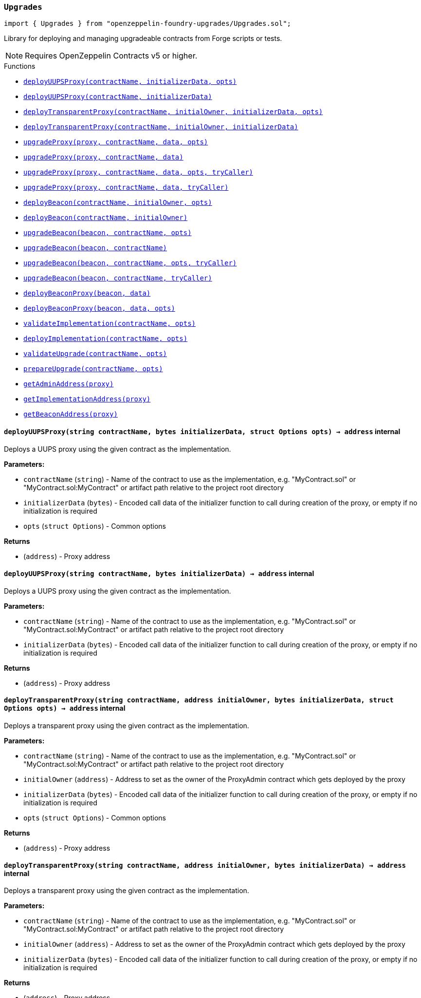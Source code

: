 :github-icon: pass:[<svg class="icon"><use href="#github-icon"/></svg>]
:xref-Upgrades-Upgrades-deployUUPSProxy-string-bytes-struct-Options-: xref:Upgrades.adoc#Upgrades-Upgrades-deployUUPSProxy-string-bytes-struct-Options-
:xref-Upgrades-Upgrades-deployUUPSProxy-string-bytes-: xref:Upgrades.adoc#Upgrades-Upgrades-deployUUPSProxy-string-bytes-
:xref-Upgrades-Upgrades-deployTransparentProxy-string-address-bytes-struct-Options-: xref:Upgrades.adoc#Upgrades-Upgrades-deployTransparentProxy-string-address-bytes-struct-Options-
:xref-Upgrades-Upgrades-deployTransparentProxy-string-address-bytes-: xref:Upgrades.adoc#Upgrades-Upgrades-deployTransparentProxy-string-address-bytes-
:xref-Upgrades-Upgrades-upgradeProxy-address-string-bytes-struct-Options-: xref:Upgrades.adoc#Upgrades-Upgrades-upgradeProxy-address-string-bytes-struct-Options-
:xref-Upgrades-Upgrades-upgradeProxy-address-string-bytes-: xref:Upgrades.adoc#Upgrades-Upgrades-upgradeProxy-address-string-bytes-
:xref-Upgrades-Upgrades-upgradeProxy-address-string-bytes-struct-Options-address-: xref:Upgrades.adoc#Upgrades-Upgrades-upgradeProxy-address-string-bytes-struct-Options-address-
:xref-Upgrades-Upgrades-upgradeProxy-address-string-bytes-address-: xref:Upgrades.adoc#Upgrades-Upgrades-upgradeProxy-address-string-bytes-address-
:xref-Upgrades-Upgrades-deployBeacon-string-address-struct-Options-: xref:Upgrades.adoc#Upgrades-Upgrades-deployBeacon-string-address-struct-Options-
:xref-Upgrades-Upgrades-deployBeacon-string-address-: xref:Upgrades.adoc#Upgrades-Upgrades-deployBeacon-string-address-
:xref-Upgrades-Upgrades-upgradeBeacon-address-string-struct-Options-: xref:Upgrades.adoc#Upgrades-Upgrades-upgradeBeacon-address-string-struct-Options-
:xref-Upgrades-Upgrades-upgradeBeacon-address-string-: xref:Upgrades.adoc#Upgrades-Upgrades-upgradeBeacon-address-string-
:xref-Upgrades-Upgrades-upgradeBeacon-address-string-struct-Options-address-: xref:Upgrades.adoc#Upgrades-Upgrades-upgradeBeacon-address-string-struct-Options-address-
:xref-Upgrades-Upgrades-upgradeBeacon-address-string-address-: xref:Upgrades.adoc#Upgrades-Upgrades-upgradeBeacon-address-string-address-
:xref-Upgrades-Upgrades-deployBeaconProxy-address-bytes-: xref:Upgrades.adoc#Upgrades-Upgrades-deployBeaconProxy-address-bytes-
:xref-Upgrades-Upgrades-deployBeaconProxy-address-bytes-struct-Options-: xref:Upgrades.adoc#Upgrades-Upgrades-deployBeaconProxy-address-bytes-struct-Options-
:xref-Upgrades-Upgrades-validateImplementation-string-struct-Options-: xref:Upgrades.adoc#Upgrades-Upgrades-validateImplementation-string-struct-Options-
:xref-Upgrades-Upgrades-deployImplementation-string-struct-Options-: xref:Upgrades.adoc#Upgrades-Upgrades-deployImplementation-string-struct-Options-
:xref-Upgrades-Upgrades-validateUpgrade-string-struct-Options-: xref:Upgrades.adoc#Upgrades-Upgrades-validateUpgrade-string-struct-Options-
:xref-Upgrades-Upgrades-prepareUpgrade-string-struct-Options-: xref:Upgrades.adoc#Upgrades-Upgrades-prepareUpgrade-string-struct-Options-
:xref-Upgrades-Upgrades-getAdminAddress-address-: xref:Upgrades.adoc#Upgrades-Upgrades-getAdminAddress-address-
:xref-Upgrades-Upgrades-getImplementationAddress-address-: xref:Upgrades.adoc#Upgrades-Upgrades-getImplementationAddress-address-
:xref-Upgrades-Upgrades-getBeaconAddress-address-: xref:Upgrades.adoc#Upgrades-Upgrades-getBeaconAddress-address-
:xref-Upgrades-UnsafeUpgrades-deployUUPSProxy-address-bytes-: xref:Upgrades.adoc#Upgrades-UnsafeUpgrades-deployUUPSProxy-address-bytes-
:xref-Upgrades-UnsafeUpgrades-deployTransparentProxy-address-address-bytes-: xref:Upgrades.adoc#Upgrades-UnsafeUpgrades-deployTransparentProxy-address-address-bytes-
:xref-Upgrades-UnsafeUpgrades-upgradeProxy-address-address-bytes-: xref:Upgrades.adoc#Upgrades-UnsafeUpgrades-upgradeProxy-address-address-bytes-
:xref-Upgrades-UnsafeUpgrades-upgradeProxy-address-address-bytes-address-: xref:Upgrades.adoc#Upgrades-UnsafeUpgrades-upgradeProxy-address-address-bytes-address-
:xref-Upgrades-UnsafeUpgrades-deployBeacon-address-address-: xref:Upgrades.adoc#Upgrades-UnsafeUpgrades-deployBeacon-address-address-
:xref-Upgrades-UnsafeUpgrades-upgradeBeacon-address-address-: xref:Upgrades.adoc#Upgrades-UnsafeUpgrades-upgradeBeacon-address-address-
:xref-Upgrades-UnsafeUpgrades-upgradeBeacon-address-address-address-: xref:Upgrades.adoc#Upgrades-UnsafeUpgrades-upgradeBeacon-address-address-address-
:xref-Upgrades-UnsafeUpgrades-deployBeaconProxy-address-bytes-: xref:Upgrades.adoc#Upgrades-UnsafeUpgrades-deployBeaconProxy-address-bytes-
:xref-Upgrades-UnsafeUpgrades-getAdminAddress-address-: xref:Upgrades.adoc#Upgrades-UnsafeUpgrades-getAdminAddress-address-
:xref-Upgrades-UnsafeUpgrades-getImplementationAddress-address-: xref:Upgrades.adoc#Upgrades-UnsafeUpgrades-getImplementationAddress-address-
:xref-Upgrades-UnsafeUpgrades-getBeaconAddress-address-: xref:Upgrades.adoc#Upgrades-UnsafeUpgrades-getBeaconAddress-address-
:deployUUPSProxy: pass:normal[xref:#Upgrades-Upgrades-deployUUPSProxy-string-bytes-struct-Options-[`++deployUUPSProxy++`]]
:deployUUPSProxy: pass:normal[xref:#Upgrades-Upgrades-deployUUPSProxy-string-bytes-[`++deployUUPSProxy++`]]
:deployTransparentProxy: pass:normal[xref:#Upgrades-Upgrades-deployTransparentProxy-string-address-bytes-struct-Options-[`++deployTransparentProxy++`]]
:deployTransparentProxy: pass:normal[xref:#Upgrades-Upgrades-deployTransparentProxy-string-address-bytes-[`++deployTransparentProxy++`]]
:upgradeProxy: pass:normal[xref:#Upgrades-Upgrades-upgradeProxy-address-string-bytes-struct-Options-[`++upgradeProxy++`]]
:upgradeProxy: pass:normal[xref:#Upgrades-Upgrades-upgradeProxy-address-string-bytes-[`++upgradeProxy++`]]
:upgradeProxy: pass:normal[xref:#Upgrades-Upgrades-upgradeProxy-address-string-bytes-struct-Options-address-[`++upgradeProxy++`]]
:upgradeProxy: pass:normal[xref:#Upgrades-Upgrades-upgradeProxy-address-string-bytes-address-[`++upgradeProxy++`]]
:deployBeacon: pass:normal[xref:#Upgrades-Upgrades-deployBeacon-string-address-struct-Options-[`++deployBeacon++`]]
:deployBeacon: pass:normal[xref:#Upgrades-Upgrades-deployBeacon-string-address-[`++deployBeacon++`]]
:upgradeBeacon: pass:normal[xref:#Upgrades-Upgrades-upgradeBeacon-address-string-struct-Options-[`++upgradeBeacon++`]]
:upgradeBeacon: pass:normal[xref:#Upgrades-Upgrades-upgradeBeacon-address-string-[`++upgradeBeacon++`]]
:upgradeBeacon: pass:normal[xref:#Upgrades-Upgrades-upgradeBeacon-address-string-struct-Options-address-[`++upgradeBeacon++`]]
:upgradeBeacon: pass:normal[xref:#Upgrades-Upgrades-upgradeBeacon-address-string-address-[`++upgradeBeacon++`]]
:deployBeaconProxy: pass:normal[xref:#Upgrades-Upgrades-deployBeaconProxy-address-bytes-[`++deployBeaconProxy++`]]
:deployBeaconProxy: pass:normal[xref:#Upgrades-Upgrades-deployBeaconProxy-address-bytes-struct-Options-[`++deployBeaconProxy++`]]
:validateImplementation: pass:normal[xref:#Upgrades-Upgrades-validateImplementation-string-struct-Options-[`++validateImplementation++`]]
:deployImplementation: pass:normal[xref:#Upgrades-Upgrades-deployImplementation-string-struct-Options-[`++deployImplementation++`]]
:validateUpgrade: pass:normal[xref:#Upgrades-Upgrades-validateUpgrade-string-struct-Options-[`++validateUpgrade++`]]
:prepareUpgrade: pass:normal[xref:#Upgrades-Upgrades-prepareUpgrade-string-struct-Options-[`++prepareUpgrade++`]]
:getAdminAddress: pass:normal[xref:#Upgrades-Upgrades-getAdminAddress-address-[`++getAdminAddress++`]]
:getImplementationAddress: pass:normal[xref:#Upgrades-Upgrades-getImplementationAddress-address-[`++getImplementationAddress++`]]
:getBeaconAddress: pass:normal[xref:#Upgrades-Upgrades-getBeaconAddress-address-[`++getBeaconAddress++`]]

[.contract]
[[Upgrades-Upgrades]]
=== `++Upgrades++` link:https://github.com/OpenZeppelin/openzeppelin-foundry-upgrades/blob/main/src/Upgrades.sol[{github-icon},role=heading-link]

[.hljs-theme-light.nopadding]
```solidity
import { Upgrades } from "openzeppelin-foundry-upgrades/Upgrades.sol";
```

Library for deploying and managing upgradeable contracts from Forge scripts or tests.

NOTE: Requires OpenZeppelin Contracts v5 or higher.

[.contract-index]
.Functions
--
* {xref-Upgrades-Upgrades-deployUUPSProxy-string-bytes-struct-Options-}[`++deployUUPSProxy(contractName, initializerData, opts)++`]
* {xref-Upgrades-Upgrades-deployUUPSProxy-string-bytes-}[`++deployUUPSProxy(contractName, initializerData)++`]
* {xref-Upgrades-Upgrades-deployTransparentProxy-string-address-bytes-struct-Options-}[`++deployTransparentProxy(contractName, initialOwner, initializerData, opts)++`]
* {xref-Upgrades-Upgrades-deployTransparentProxy-string-address-bytes-}[`++deployTransparentProxy(contractName, initialOwner, initializerData)++`]
* {xref-Upgrades-Upgrades-upgradeProxy-address-string-bytes-struct-Options-}[`++upgradeProxy(proxy, contractName, data, opts)++`]
* {xref-Upgrades-Upgrades-upgradeProxy-address-string-bytes-}[`++upgradeProxy(proxy, contractName, data)++`]
* {xref-Upgrades-Upgrades-upgradeProxy-address-string-bytes-struct-Options-address-}[`++upgradeProxy(proxy, contractName, data, opts, tryCaller)++`]
* {xref-Upgrades-Upgrades-upgradeProxy-address-string-bytes-address-}[`++upgradeProxy(proxy, contractName, data, tryCaller)++`]
* {xref-Upgrades-Upgrades-deployBeacon-string-address-struct-Options-}[`++deployBeacon(contractName, initialOwner, opts)++`]
* {xref-Upgrades-Upgrades-deployBeacon-string-address-}[`++deployBeacon(contractName, initialOwner)++`]
* {xref-Upgrades-Upgrades-upgradeBeacon-address-string-struct-Options-}[`++upgradeBeacon(beacon, contractName, opts)++`]
* {xref-Upgrades-Upgrades-upgradeBeacon-address-string-}[`++upgradeBeacon(beacon, contractName)++`]
* {xref-Upgrades-Upgrades-upgradeBeacon-address-string-struct-Options-address-}[`++upgradeBeacon(beacon, contractName, opts, tryCaller)++`]
* {xref-Upgrades-Upgrades-upgradeBeacon-address-string-address-}[`++upgradeBeacon(beacon, contractName, tryCaller)++`]
* {xref-Upgrades-Upgrades-deployBeaconProxy-address-bytes-}[`++deployBeaconProxy(beacon, data)++`]
* {xref-Upgrades-Upgrades-deployBeaconProxy-address-bytes-struct-Options-}[`++deployBeaconProxy(beacon, data, opts)++`]
* {xref-Upgrades-Upgrades-validateImplementation-string-struct-Options-}[`++validateImplementation(contractName, opts)++`]
* {xref-Upgrades-Upgrades-deployImplementation-string-struct-Options-}[`++deployImplementation(contractName, opts)++`]
* {xref-Upgrades-Upgrades-validateUpgrade-string-struct-Options-}[`++validateUpgrade(contractName, opts)++`]
* {xref-Upgrades-Upgrades-prepareUpgrade-string-struct-Options-}[`++prepareUpgrade(contractName, opts)++`]
* {xref-Upgrades-Upgrades-getAdminAddress-address-}[`++getAdminAddress(proxy)++`]
* {xref-Upgrades-Upgrades-getImplementationAddress-address-}[`++getImplementationAddress(proxy)++`]
* {xref-Upgrades-Upgrades-getBeaconAddress-address-}[`++getBeaconAddress(proxy)++`]

--

[.contract-item]
[[Upgrades-Upgrades-deployUUPSProxy-string-bytes-struct-Options-]]
==== `[.contract-item-name]#++deployUUPSProxy++#++(string contractName, bytes initializerData, struct Options opts) → address++` [.item-kind]#internal#

Deploys a UUPS proxy using the given contract as the implementation.

*Parameters:*

* `contractName` (`string`) - Name of the contract to use as the implementation, e.g. "MyContract.sol" or "MyContract.sol:MyContract" or artifact path relative to the project root directory
* `initializerData` (`bytes`) - Encoded call data of the initializer function to call during creation of the proxy, or empty if no initialization is required
* `opts` (`struct Options`) - Common options

*Returns*

* (`address`) - Proxy address

[.contract-item]
[[Upgrades-Upgrades-deployUUPSProxy-string-bytes-]]
==== `[.contract-item-name]#++deployUUPSProxy++#++(string contractName, bytes initializerData) → address++` [.item-kind]#internal#

Deploys a UUPS proxy using the given contract as the implementation.

*Parameters:*

* `contractName` (`string`) - Name of the contract to use as the implementation, e.g. "MyContract.sol" or "MyContract.sol:MyContract" or artifact path relative to the project root directory
* `initializerData` (`bytes`) - Encoded call data of the initializer function to call during creation of the proxy, or empty if no initialization is required

*Returns*

* (`address`) - Proxy address

[.contract-item]
[[Upgrades-Upgrades-deployTransparentProxy-string-address-bytes-struct-Options-]]
==== `[.contract-item-name]#++deployTransparentProxy++#++(string contractName, address initialOwner, bytes initializerData, struct Options opts) → address++` [.item-kind]#internal#

Deploys a transparent proxy using the given contract as the implementation.

*Parameters:*

* `contractName` (`string`) - Name of the contract to use as the implementation, e.g. "MyContract.sol" or "MyContract.sol:MyContract" or artifact path relative to the project root directory
* `initialOwner` (`address`) - Address to set as the owner of the ProxyAdmin contract which gets deployed by the proxy
* `initializerData` (`bytes`) - Encoded call data of the initializer function to call during creation of the proxy, or empty if no initialization is required
* `opts` (`struct Options`) - Common options

*Returns*

* (`address`) - Proxy address

[.contract-item]
[[Upgrades-Upgrades-deployTransparentProxy-string-address-bytes-]]
==== `[.contract-item-name]#++deployTransparentProxy++#++(string contractName, address initialOwner, bytes initializerData) → address++` [.item-kind]#internal#

Deploys a transparent proxy using the given contract as the implementation.

*Parameters:*

* `contractName` (`string`) - Name of the contract to use as the implementation, e.g. "MyContract.sol" or "MyContract.sol:MyContract" or artifact path relative to the project root directory
* `initialOwner` (`address`) - Address to set as the owner of the ProxyAdmin contract which gets deployed by the proxy
* `initializerData` (`bytes`) - Encoded call data of the initializer function to call during creation of the proxy, or empty if no initialization is required

*Returns*

* (`address`) - Proxy address

[.contract-item]
[[Upgrades-Upgrades-upgradeProxy-address-string-bytes-struct-Options-]]
==== `[.contract-item-name]#++upgradeProxy++#++(address proxy, string contractName, bytes data, struct Options opts)++` [.item-kind]#internal#

Upgrades a proxy to a new implementation contract. Only supported for UUPS or transparent proxies.

Requires that either the `referenceContract` option is set, or the new implementation contract has a `@custom:oz-upgrades-from <reference>` annotation.

*Parameters:*

* `proxy` (`address`) - Address of the proxy to upgrade
* `contractName` (`string`) - Name of the new implementation contract to upgrade to, e.g. "MyContract.sol" or "MyContract.sol:MyContract" or artifact path relative to the project root directory
* `data` (`bytes`) - Encoded call data of an arbitrary function to call during the upgrade process, or empty if no function needs to be called during the upgrade
* `opts` (`struct Options`) - Common options

[.contract-item]
[[Upgrades-Upgrades-upgradeProxy-address-string-bytes-]]
==== `[.contract-item-name]#++upgradeProxy++#++(address proxy, string contractName, bytes data)++` [.item-kind]#internal#

Upgrades a proxy to a new implementation contract. Only supported for UUPS or transparent proxies.

Requires that either the `referenceContract` option is set, or the new implementation contract has a `@custom:oz-upgrades-from <reference>` annotation.

*Parameters:*

* `proxy` (`address`) - Address of the proxy to upgrade
* `contractName` (`string`) - Name of the new implementation contract to upgrade to, e.g. "MyContract.sol" or "MyContract.sol:MyContract" or artifact path relative to the project root directory
* `data` (`bytes`) - Encoded call data of an arbitrary function to call during the upgrade process, or empty if no function needs to be called during the upgrade

[.contract-item]
[[Upgrades-Upgrades-upgradeProxy-address-string-bytes-struct-Options-address-]]
==== `[.contract-item-name]#++upgradeProxy++#++(address proxy, string contractName, bytes data, struct Options opts, address tryCaller)++` [.item-kind]#internal#

NOTE: For tests only. If broadcasting in scripts, use the `--sender <ADDRESS>` option with `forge script` instead.

Upgrades a proxy to a new implementation contract. Only supported for UUPS or transparent proxies.

Requires that either the `referenceContract` option is set, or the new implementation contract has a `@custom:oz-upgrades-from <reference>` annotation.

This function provides an additional `tryCaller` parameter to test an upgrade using a specific caller address.
Use this if you encounter `OwnableUnauthorizedAccount` errors in your tests.

*Parameters:*

* `proxy` (`address`) - Address of the proxy to upgrade
* `contractName` (`string`) - Name of the new implementation contract to upgrade to, e.g. "MyContract.sol" or "MyContract.sol:MyContract" or artifact path relative to the project root directory
* `data` (`bytes`) - Encoded call data of an arbitrary function to call during the upgrade process, or empty if no function needs to be called during the upgrade
* `opts` (`struct Options`) - Common options
* `tryCaller` (`address`) - Address to use as the caller of the upgrade function. This should be the address that owns the proxy or its ProxyAdmin.

[.contract-item]
[[Upgrades-Upgrades-upgradeProxy-address-string-bytes-address-]]
==== `[.contract-item-name]#++upgradeProxy++#++(address proxy, string contractName, bytes data, address tryCaller)++` [.item-kind]#internal#

NOTE: For tests only. If broadcasting in scripts, use the `--sender <ADDRESS>` option with `forge script` instead.

Upgrades a proxy to a new implementation contract. Only supported for UUPS or transparent proxies.

Requires that either the `referenceContract` option is set, or the new implementation contract has a `@custom:oz-upgrades-from <reference>` annotation.

This function provides an additional `tryCaller` parameter to test an upgrade using a specific caller address.
Use this if you encounter `OwnableUnauthorizedAccount` errors in your tests.

*Parameters:*

* `proxy` (`address`) - Address of the proxy to upgrade
* `contractName` (`string`) - Name of the new implementation contract to upgrade to, e.g. "MyContract.sol" or "MyContract.sol:MyContract" or artifact path relative to the project root directory
* `data` (`bytes`) - Encoded call data of an arbitrary function to call during the upgrade process, or empty if no function needs to be called during the upgrade
* `tryCaller` (`address`) - Address to use as the caller of the upgrade function. This should be the address that owns the proxy or its ProxyAdmin.

[.contract-item]
[[Upgrades-Upgrades-deployBeacon-string-address-struct-Options-]]
==== `[.contract-item-name]#++deployBeacon++#++(string contractName, address initialOwner, struct Options opts) → address++` [.item-kind]#internal#

Deploys an upgradeable beacon using the given contract as the implementation.

*Parameters:*

* `contractName` (`string`) - Name of the contract to use as the implementation, e.g. "MyContract.sol" or "MyContract.sol:MyContract" or artifact path relative to the project root directory
* `initialOwner` (`address`) - Address to set as the owner of the UpgradeableBeacon contract which gets deployed
* `opts` (`struct Options`) - Common options

*Returns*

* (`address`) - Beacon address

[.contract-item]
[[Upgrades-Upgrades-deployBeacon-string-address-]]
==== `[.contract-item-name]#++deployBeacon++#++(string contractName, address initialOwner) → address++` [.item-kind]#internal#

Deploys an upgradeable beacon using the given contract as the implementation.

*Parameters:*

* `contractName` (`string`) - Name of the contract to use as the implementation, e.g. "MyContract.sol" or "MyContract.sol:MyContract" or artifact path relative to the project root directory
* `initialOwner` (`address`) - Address to set as the owner of the UpgradeableBeacon contract which gets deployed

*Returns*

* (`address`) - Beacon address

[.contract-item]
[[Upgrades-Upgrades-upgradeBeacon-address-string-struct-Options-]]
==== `[.contract-item-name]#++upgradeBeacon++#++(address beacon, string contractName, struct Options opts)++` [.item-kind]#internal#

Upgrades a beacon to a new implementation contract.

Requires that either the `referenceContract` option is set, or the new implementation contract has a `@custom:oz-upgrades-from <reference>` annotation.

*Parameters:*

* `beacon` (`address`) - Address of the beacon to upgrade
* `contractName` (`string`) - Name of the new implementation contract to upgrade to, e.g. "MyContract.sol" or "MyContract.sol:MyContract" or artifact path relative to the project root directory
* `opts` (`struct Options`) - Common options

[.contract-item]
[[Upgrades-Upgrades-upgradeBeacon-address-string-]]
==== `[.contract-item-name]#++upgradeBeacon++#++(address beacon, string contractName)++` [.item-kind]#internal#

Upgrades a beacon to a new implementation contract.

Requires that either the `referenceContract` option is set, or the new implementation contract has a `@custom:oz-upgrades-from <reference>` annotation.

*Parameters:*

* `beacon` (`address`) - Address of the beacon to upgrade
* `contractName` (`string`) - Name of the new implementation contract to upgrade to, e.g. "MyContract.sol" or "MyContract.sol:MyContract" or artifact path relative to the project root directory

[.contract-item]
[[Upgrades-Upgrades-upgradeBeacon-address-string-struct-Options-address-]]
==== `[.contract-item-name]#++upgradeBeacon++#++(address beacon, string contractName, struct Options opts, address tryCaller)++` [.item-kind]#internal#

NOTE: For tests only. If broadcasting in scripts, use the `--sender <ADDRESS>` option with `forge script` instead.

Upgrades a beacon to a new implementation contract.

Requires that either the `referenceContract` option is set, or the new implementation contract has a `@custom:oz-upgrades-from <reference>` annotation.

This function provides an additional `tryCaller` parameter to test an upgrade using a specific caller address.
Use this if you encounter `OwnableUnauthorizedAccount` errors in your tests.

*Parameters:*

* `beacon` (`address`) - Address of the beacon to upgrade
* `contractName` (`string`) - Name of the new implementation contract to upgrade to, e.g. "MyContract.sol" or "MyContract.sol:MyContract" or artifact path relative to the project root directory
* `opts` (`struct Options`) - Common options
* `tryCaller` (`address`) - Address to use as the caller of the upgrade function. This should be the address that owns the beacon.

[.contract-item]
[[Upgrades-Upgrades-upgradeBeacon-address-string-address-]]
==== `[.contract-item-name]#++upgradeBeacon++#++(address beacon, string contractName, address tryCaller)++` [.item-kind]#internal#

NOTE: For tests only. If broadcasting in scripts, use the `--sender <ADDRESS>` option with `forge script` instead.

Upgrades a beacon to a new implementation contract.

Requires that either the `referenceContract` option is set, or the new implementation contract has a `@custom:oz-upgrades-from <reference>` annotation.

This function provides an additional `tryCaller` parameter to test an upgrade using a specific caller address.
Use this if you encounter `OwnableUnauthorizedAccount` errors in your tests.

*Parameters:*

* `beacon` (`address`) - Address of the beacon to upgrade
* `contractName` (`string`) - Name of the new implementation contract to upgrade to, e.g. "MyContract.sol" or "MyContract.sol:MyContract" or artifact path relative to the project root directory
* `tryCaller` (`address`) - Address to use as the caller of the upgrade function. This should be the address that owns the beacon.

[.contract-item]
[[Upgrades-Upgrades-deployBeaconProxy-address-bytes-]]
==== `[.contract-item-name]#++deployBeaconProxy++#++(address beacon, bytes data) → address++` [.item-kind]#internal#

Deploys a beacon proxy using the given beacon and call data.

*Parameters:*

* `beacon` (`address`) - Address of the beacon to use
* `data` (`bytes`) - Encoded call data of the initializer function to call during creation of the proxy, or empty if no initialization is required

*Returns*

* (`address`) - Proxy address

[.contract-item]
[[Upgrades-Upgrades-deployBeaconProxy-address-bytes-struct-Options-]]
==== `[.contract-item-name]#++deployBeaconProxy++#++(address beacon, bytes data, struct Options opts) → address++` [.item-kind]#internal#

Deploys a beacon proxy using the given beacon and call data.

*Parameters:*

* `beacon` (`address`) - Address of the beacon to use
* `data` (`bytes`) - Encoded call data of the initializer function to call during creation of the proxy, or empty if no initialization is required
* `opts` (`struct Options`) - Common options

*Returns*

* (`address`) - Proxy address

[.contract-item]
[[Upgrades-Upgrades-validateImplementation-string-struct-Options-]]
==== `[.contract-item-name]#++validateImplementation++#++(string contractName, struct Options opts)++` [.item-kind]#internal#

Validates an implementation contract, but does not deploy it.

*Parameters:*

* `contractName` (`string`) - Name of the contract to validate, e.g. "MyContract.sol" or "MyContract.sol:MyContract" or artifact path relative to the project root directory
* `opts` (`struct Options`) - Common options

[.contract-item]
[[Upgrades-Upgrades-deployImplementation-string-struct-Options-]]
==== `[.contract-item-name]#++deployImplementation++#++(string contractName, struct Options opts) → address++` [.item-kind]#internal#

Validates and deploys an implementation contract, and returns its address.

*Parameters:*

* `contractName` (`string`) - Name of the contract to deploy, e.g. "MyContract.sol" or "MyContract.sol:MyContract" or artifact path relative to the project root directory
* `opts` (`struct Options`) - Common options

*Returns*

* (`address`) - Address of the implementation contract

[.contract-item]
[[Upgrades-Upgrades-validateUpgrade-string-struct-Options-]]
==== `[.contract-item-name]#++validateUpgrade++#++(string contractName, struct Options opts)++` [.item-kind]#internal#

Validates a new implementation contract in comparison with a reference contract, but does not deploy it.

Requires that either the `referenceContract` option is set, or the contract has a `@custom:oz-upgrades-from <reference>` annotation.

*Parameters:*

* `contractName` (`string`) - Name of the contract to validate, e.g. "MyContract.sol" or "MyContract.sol:MyContract" or artifact path relative to the project root directory
* `opts` (`struct Options`) - Common options

[.contract-item]
[[Upgrades-Upgrades-prepareUpgrade-string-struct-Options-]]
==== `[.contract-item-name]#++prepareUpgrade++#++(string contractName, struct Options opts) → address++` [.item-kind]#internal#

Validates a new implementation contract in comparison with a reference contract, deploys the new implementation contract,
and returns its address.

Requires that either the `referenceContract` option is set, or the contract has a `@custom:oz-upgrades-from <reference>` annotation.

Use this method to prepare an upgrade to be run from an admin address you do not control directly or cannot use from your deployment environment.

*Parameters:*

* `contractName` (`string`) - Name of the contract to deploy, e.g. "MyContract.sol" or "MyContract.sol:MyContract" or artifact path relative to the project root directory
* `opts` (`struct Options`) - Common options

*Returns*

* (`address`) - Address of the new implementation contract

[.contract-item]
[[Upgrades-Upgrades-getAdminAddress-address-]]
==== `[.contract-item-name]#++getAdminAddress++#++(address proxy) → address++` [.item-kind]#internal#

Gets the admin address of a transparent proxy from its ERC1967 admin storage slot.

*Parameters:*

* `proxy` (`address`) - Address of a transparent proxy

*Returns*

* (`address`) - Admin address

[.contract-item]
[[Upgrades-Upgrades-getImplementationAddress-address-]]
==== `[.contract-item-name]#++getImplementationAddress++#++(address proxy) → address++` [.item-kind]#internal#

Gets the implementation address of a transparent or UUPS proxy from its ERC1967 implementation storage slot.

*Parameters:*

* `proxy` (`address`) - Address of a transparent or UUPS proxy

*Returns*

* (`address`) - Implementation address

[.contract-item]
[[Upgrades-Upgrades-getBeaconAddress-address-]]
==== `[.contract-item-name]#++getBeaconAddress++#++(address proxy) → address++` [.item-kind]#internal#

Gets the beacon address of a beacon proxy from its ERC1967 beacon storage slot.

*Parameters:*

* `proxy` (`address`) - Address of a beacon proxy

*Returns*

* (`address`) - Beacon address

:deployUUPSProxy: pass:normal[xref:#Upgrades-UnsafeUpgrades-deployUUPSProxy-address-bytes-[`++deployUUPSProxy++`]]
:deployTransparentProxy: pass:normal[xref:#Upgrades-UnsafeUpgrades-deployTransparentProxy-address-address-bytes-[`++deployTransparentProxy++`]]
:upgradeProxy: pass:normal[xref:#Upgrades-UnsafeUpgrades-upgradeProxy-address-address-bytes-[`++upgradeProxy++`]]
:upgradeProxy: pass:normal[xref:#Upgrades-UnsafeUpgrades-upgradeProxy-address-address-bytes-address-[`++upgradeProxy++`]]
:deployBeacon: pass:normal[xref:#Upgrades-UnsafeUpgrades-deployBeacon-address-address-[`++deployBeacon++`]]
:upgradeBeacon: pass:normal[xref:#Upgrades-UnsafeUpgrades-upgradeBeacon-address-address-[`++upgradeBeacon++`]]
:upgradeBeacon: pass:normal[xref:#Upgrades-UnsafeUpgrades-upgradeBeacon-address-address-address-[`++upgradeBeacon++`]]
:deployBeaconProxy: pass:normal[xref:#Upgrades-UnsafeUpgrades-deployBeaconProxy-address-bytes-[`++deployBeaconProxy++`]]
:getAdminAddress: pass:normal[xref:#Upgrades-UnsafeUpgrades-getAdminAddress-address-[`++getAdminAddress++`]]
:getImplementationAddress: pass:normal[xref:#Upgrades-UnsafeUpgrades-getImplementationAddress-address-[`++getImplementationAddress++`]]
:getBeaconAddress: pass:normal[xref:#Upgrades-UnsafeUpgrades-getBeaconAddress-address-[`++getBeaconAddress++`]]

[.contract]
[[Upgrades-UnsafeUpgrades]]
=== `++UnsafeUpgrades++` link:https://github.com/OpenZeppelin/openzeppelin-foundry-upgrades/blob/main/src/Upgrades.sol[{github-icon},role=heading-link]

[.hljs-theme-light.nopadding]
```solidity
import { UnsafeUpgrades } from "openzeppelin-foundry-upgrades/Upgrades.sol";
```

Library for deploying and managing upgradeable contracts from Forge tests, without validations.

Can be used with `forge coverage`. Requires implementation contracts to be instantiated first.
Does not require `--ffi` and does not require a clean compilation before each run.

Not supported for OpenZeppelin Defender deployments.

WARNING: Not recommended for use in Forge scripts.
`UnsafeUpgrades` does not validate whether your contracts are upgrade safe or whether new implementations are compatible with previous ones.
Use `Upgrades` if you want validations to be run.

NOTE: Requires OpenZeppelin Contracts v5 or higher.

[.contract-index]
.Functions
--
* {xref-Upgrades-UnsafeUpgrades-deployUUPSProxy-address-bytes-}[`++deployUUPSProxy(impl, initializerData)++`]
* {xref-Upgrades-UnsafeUpgrades-deployTransparentProxy-address-address-bytes-}[`++deployTransparentProxy(impl, initialOwner, initializerData)++`]
* {xref-Upgrades-UnsafeUpgrades-upgradeProxy-address-address-bytes-}[`++upgradeProxy(proxy, newImpl, data)++`]
* {xref-Upgrades-UnsafeUpgrades-upgradeProxy-address-address-bytes-address-}[`++upgradeProxy(proxy, newImpl, data, tryCaller)++`]
* {xref-Upgrades-UnsafeUpgrades-deployBeacon-address-address-}[`++deployBeacon(impl, initialOwner)++`]
* {xref-Upgrades-UnsafeUpgrades-upgradeBeacon-address-address-}[`++upgradeBeacon(beacon, newImpl)++`]
* {xref-Upgrades-UnsafeUpgrades-upgradeBeacon-address-address-address-}[`++upgradeBeacon(beacon, newImpl, tryCaller)++`]
* {xref-Upgrades-UnsafeUpgrades-deployBeaconProxy-address-bytes-}[`++deployBeaconProxy(beacon, data)++`]
* {xref-Upgrades-UnsafeUpgrades-getAdminAddress-address-}[`++getAdminAddress(proxy)++`]
* {xref-Upgrades-UnsafeUpgrades-getImplementationAddress-address-}[`++getImplementationAddress(proxy)++`]
* {xref-Upgrades-UnsafeUpgrades-getBeaconAddress-address-}[`++getBeaconAddress(proxy)++`]

--

[.contract-item]
[[Upgrades-UnsafeUpgrades-deployUUPSProxy-address-bytes-]]
==== `[.contract-item-name]#++deployUUPSProxy++#++(address impl, bytes initializerData) → address++` [.item-kind]#internal#

Deploys a UUPS proxy using the given contract address as the implementation.

*Parameters:*

* `impl` (`address`) - Address of the contract to use as the implementation
* `initializerData` (`bytes`) - Encoded call data of the initializer function to call during creation of the proxy, or empty if no initialization is required

*Returns*

* (`address`) - Proxy address

[.contract-item]
[[Upgrades-UnsafeUpgrades-deployTransparentProxy-address-address-bytes-]]
==== `[.contract-item-name]#++deployTransparentProxy++#++(address impl, address initialOwner, bytes initializerData) → address++` [.item-kind]#internal#

Deploys a transparent proxy using the given contract address as the implementation.

*Parameters:*

* `impl` (`address`) - Address of the contract to use as the implementation
* `initialOwner` (`address`) - Address to set as the owner of the ProxyAdmin contract which gets deployed by the proxy
* `initializerData` (`bytes`) - Encoded call data of the initializer function to call during creation of the proxy, or empty if no initialization is required

*Returns*

* (`address`) - Proxy address

[.contract-item]
[[Upgrades-UnsafeUpgrades-upgradeProxy-address-address-bytes-]]
==== `[.contract-item-name]#++upgradeProxy++#++(address proxy, address newImpl, bytes data)++` [.item-kind]#internal#

Upgrades a proxy to a new implementation contract address. Only supported for UUPS or transparent proxies.

*Parameters:*

* `proxy` (`address`) - Address of the proxy to upgrade
* `newImpl` (`address`) - Address of the new implementation contract to upgrade to
* `data` (`bytes`) - Encoded call data of an arbitrary function to call during the upgrade process, or empty if no function needs to be called during the upgrade

[.contract-item]
[[Upgrades-UnsafeUpgrades-upgradeProxy-address-address-bytes-address-]]
==== `[.contract-item-name]#++upgradeProxy++#++(address proxy, address newImpl, bytes data, address tryCaller)++` [.item-kind]#internal#

NOTE: For tests only. If broadcasting in scripts, use the `--sender <ADDRESS>` option with `forge script` instead.

Upgrades a proxy to a new implementation contract address. Only supported for UUPS or transparent proxies.

This function provides an additional `tryCaller` parameter to test an upgrade using a specific caller address.
Use this if you encounter `OwnableUnauthorizedAccount` errors in your tests.

*Parameters:*

* `proxy` (`address`) - Address of the proxy to upgrade
* `newImpl` (`address`) - Address of the new implementation contract to upgrade to
* `data` (`bytes`) - Encoded call data of an arbitrary function to call during the upgrade process, or empty if no function needs to be called during the upgrade
* `tryCaller` (`address`) - Address to use as the caller of the upgrade function. This should be the address that owns the proxy or its ProxyAdmin.

[.contract-item]
[[Upgrades-UnsafeUpgrades-deployBeacon-address-address-]]
==== `[.contract-item-name]#++deployBeacon++#++(address impl, address initialOwner) → address++` [.item-kind]#internal#

Deploys an upgradeable beacon using the given contract address as the implementation.

*Parameters:*

* `impl` (`address`) - Address of the contract to use as the implementation
* `initialOwner` (`address`) - Address to set as the owner of the UpgradeableBeacon contract which gets deployed

*Returns*

* (`address`) - Beacon address

[.contract-item]
[[Upgrades-UnsafeUpgrades-upgradeBeacon-address-address-]]
==== `[.contract-item-name]#++upgradeBeacon++#++(address beacon, address newImpl)++` [.item-kind]#internal#

Upgrades a beacon to a new implementation contract address.

*Parameters:*

* `beacon` (`address`) - Address of the beacon to upgrade
* `newImpl` (`address`) - Address of the new implementation contract to upgrade to

[.contract-item]
[[Upgrades-UnsafeUpgrades-upgradeBeacon-address-address-address-]]
==== `[.contract-item-name]#++upgradeBeacon++#++(address beacon, address newImpl, address tryCaller)++` [.item-kind]#internal#

NOTE: For tests only. If broadcasting in scripts, use the `--sender <ADDRESS>` option with `forge script` instead.

Upgrades a beacon to a new implementation contract address.

This function provides an additional `tryCaller` parameter to test an upgrade using a specific caller address.
Use this if you encounter `OwnableUnauthorizedAccount` errors in your tests.

*Parameters:*

* `beacon` (`address`) - Address of the beacon to upgrade
* `newImpl` (`address`) - Address of the new implementation contract to upgrade to
* `tryCaller` (`address`) - Address to use as the caller of the upgrade function. This should be the address that owns the beacon.

[.contract-item]
[[Upgrades-UnsafeUpgrades-deployBeaconProxy-address-bytes-]]
==== `[.contract-item-name]#++deployBeaconProxy++#++(address beacon, bytes data) → address++` [.item-kind]#internal#

Deploys a beacon proxy using the given beacon and call data.

*Parameters:*

* `beacon` (`address`) - Address of the beacon to use
* `data` (`bytes`) - Encoded call data of the initializer function to call during creation of the proxy, or empty if no initialization is required

*Returns*

* (`address`) - Proxy address

[.contract-item]
[[Upgrades-UnsafeUpgrades-getAdminAddress-address-]]
==== `[.contract-item-name]#++getAdminAddress++#++(address proxy) → address++` [.item-kind]#internal#

Gets the admin address of a transparent proxy from its ERC1967 admin storage slot.

*Parameters:*

* `proxy` (`address`) - Address of a transparent proxy

*Returns*

* (`address`) - Admin address

[.contract-item]
[[Upgrades-UnsafeUpgrades-getImplementationAddress-address-]]
==== `[.contract-item-name]#++getImplementationAddress++#++(address proxy) → address++` [.item-kind]#internal#

Gets the implementation address of a transparent or UUPS proxy from its ERC1967 implementation storage slot.

*Parameters:*

* `proxy` (`address`) - Address of a transparent or UUPS proxy

*Returns*

* (`address`) - Implementation address

[.contract-item]
[[Upgrades-UnsafeUpgrades-getBeaconAddress-address-]]
==== `[.contract-item-name]#++getBeaconAddress++#++(address proxy) → address++` [.item-kind]#internal#

Gets the beacon address of a beacon proxy from its ERC1967 beacon storage slot.

*Parameters:*

* `proxy` (`address`) - Address of a beacon proxy

*Returns*

* (`address`) - Beacon address

